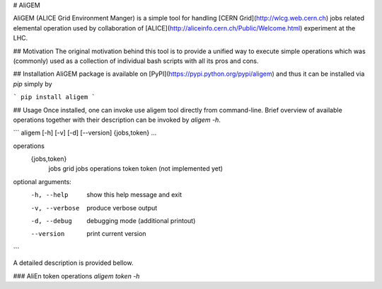 # AliGEM

AliGEM (ALICE Grid Environment Manger) is a simple tool for handling [CERN Grid](http://wlcg.web.cern.ch) jobs related elemental operation used by collaboration of [ALICE](http://aliceinfo.cern.ch/Public/Welcome.html) experiment at the LHC.

## Motivation
The original motivation behind this tool is to provide a unified way to execute simple operations which was (commonly) used as a collection of individual bash scripts with all its pros and cons.

## Installation
AliGEM package is available on [PyPI](https://pypi.python.org/pypi/aligem) and thus it can be installed via `pip` simply by

```
pip install aligem
```

## Usage
Once installed, one can invoke use aligem tool directly from command-line. Brief overview of available operations together with their description can be invoked by `aligem -h`.

```
aligem [-h] [-v] [-d] [--version] {jobs,token} ...

operations
  {jobs,token}
    jobs         grid jobs operations
    token        token (not implemented yet)

optional arguments:
  -h, --help     show this help message and exit
  -v, --verbose  produce verbose output
  -d, --debug    debugging mode (additional printout)
  --version      print current version
```

A detailed description is provided bellow.

### AliEn token operations
`aligem token -h`


